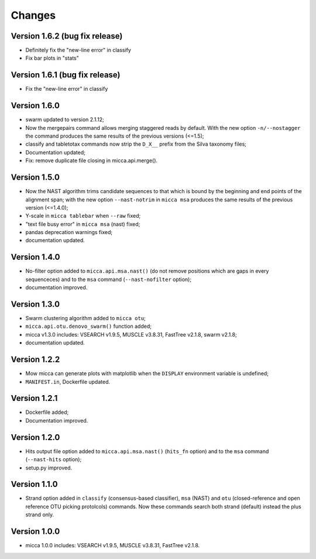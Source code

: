 Changes
=======

Version 1.6.2 (bug fix release)
-------------------------------
* Definitely fix the "new-line error" in classify
* Fix bar plots in "stats"

Version 1.6.1 (bug fix release)
-------------------------------
* Fix the "new-line error" in classify

Version 1.6.0
-------------
* swarm updated to version 2.1.12;
* Now the mergepairs command allows merging staggered reads by default.
  With the new option ``-n/--nostagger`` the command produces the same 
  results of the previous versions (<=1.5);
* classify and tabletotax commands  now strip the ``D_X__`` prefix from the Silva 
  taxonomy files;
* Documentation updated;
* Fix: remove duplicate file closing in micca.api.merge().

Version 1.5.0
-------------
* Now the NAST algorithm trims candidate sequences to that which is bound by the
  beginning and end points of the alignment span; with the new option
  ``--nast-notrim`` in ``micca msa`` produces the same results of the previous
  version (<=1.4.0);
* Y-scale in ``micca tablebar`` when ``--raw`` fixed;
* "text file busy error" in ``micca msa`` (nast) fixed;
* pandas deprecation warnings fixed;
* documentation updated.

Version 1.4.0
-------------
* No-filter option added to ``micca.api.msa.nast()`` (do not remove positions
  which are gaps in every sequenceces) and to the ``msa`` command
  (``--nast-nofilter`` option);
* documentation improved.

Version 1.3.0
-------------
* Swarm clustering algorithm added to ``micca otu``;
* ``micca.api.otu.denovo_swarm()`` function added;
* micca v1.3.0 includes: VSEARCH v1.9.5, MUSCLE v3.8.31, FastTree v2.1.8, swarm
  v2.1.8;
* documentation updated.

Version 1.2.2
-------------
* Mow micca can generate plots with matplotlib when the ``DISPLAY`` environment
  variable is undefined;
* ``MANIFEST.in``, Dockerfile updated.

Version 1.2.1
-------------
* Dockerfile added;
* Documentation improved.

Version 1.2.0
-------------
* Hits output file option added to ``micca.api.msa.nast()`` (``hits_fn``
  option) and to the ``msa`` command (``--nast-hits`` option);
* setup.py improved.

Version 1.1.0
-------------
* Strand option added in ``classify`` (consensus-based classifier), ``msa``
  (NAST) and ``otu`` (closed-reference and open reference OTU picking protolcols)
  commands. Now these commands search both strand (default) instead the plus
  strand only.

Version 1.0.0
-------------
* micca 1.0.0 includes: VSEARCH v1.9.5, MUSCLE v3.8.31, FastTree v2.1.8.
